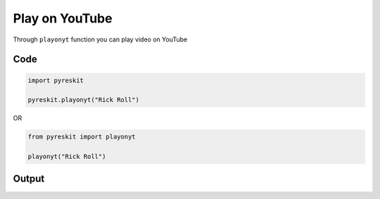 
Play on YouTube
+++++++++++++++

Through ``playonyt`` function you can play video on YouTube

Code
====

.. code-block:: python

   import pyreskit

   pyreskit.playonyt("Rick Roll")

OR

.. code-block:: python

   from pyreskit import playonyt

   playonyt("Rick Roll")

Output
======


.. image:: https://user-images.githubusercontent.com/64682801/132121997-a28070aa-b32c-4d9d-8850-d74c0883fcf9.png
   :target: https://user-images.githubusercontent.com/64682801/132121997-a28070aa-b32c-4d9d-8850-d74c0883fcf9.png
   :alt: 

